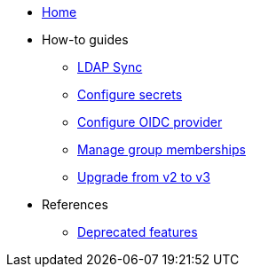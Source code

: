 * xref:index.adoc[Home]
* How-to guides
** xref:how-tos/ldap-sync.adoc[LDAP Sync]
** xref:how-tos/configure-secrets.adoc[Configure secrets]
** xref:how-tos/configure-oidc-provider.adoc[Configure OIDC provider]
** xref:how-tos/group-memberships.adoc[Manage group memberships]
** xref:how-tos/upgrade-v2-to-v3.adoc[Upgrade from v2 to v3]

* References
** xref:references/deprecation-notice.adoc[Deprecated features]
